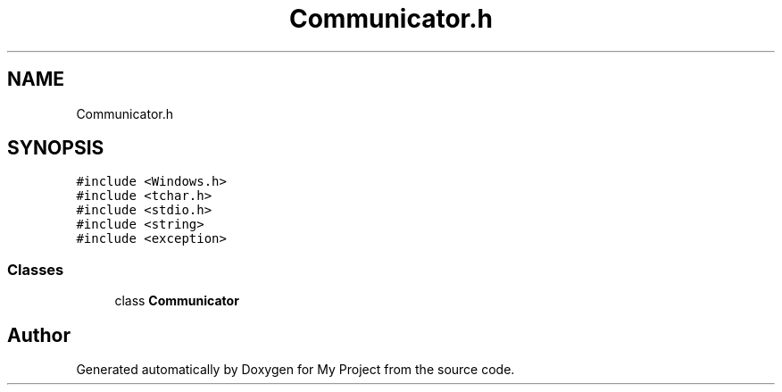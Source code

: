 .TH "Communicator.h" 3 "Thu Nov 29 2018" "My Project" \" -*- nroff -*-
.ad l
.nh
.SH NAME
Communicator.h
.SH SYNOPSIS
.br
.PP
\fC#include <Windows\&.h>\fP
.br
\fC#include <tchar\&.h>\fP
.br
\fC#include <stdio\&.h>\fP
.br
\fC#include <string>\fP
.br
\fC#include <exception>\fP
.br

.SS "Classes"

.in +1c
.ti -1c
.RI "class \fBCommunicator\fP"
.br
.in -1c
.SH "Author"
.PP 
Generated automatically by Doxygen for My Project from the source code\&.
